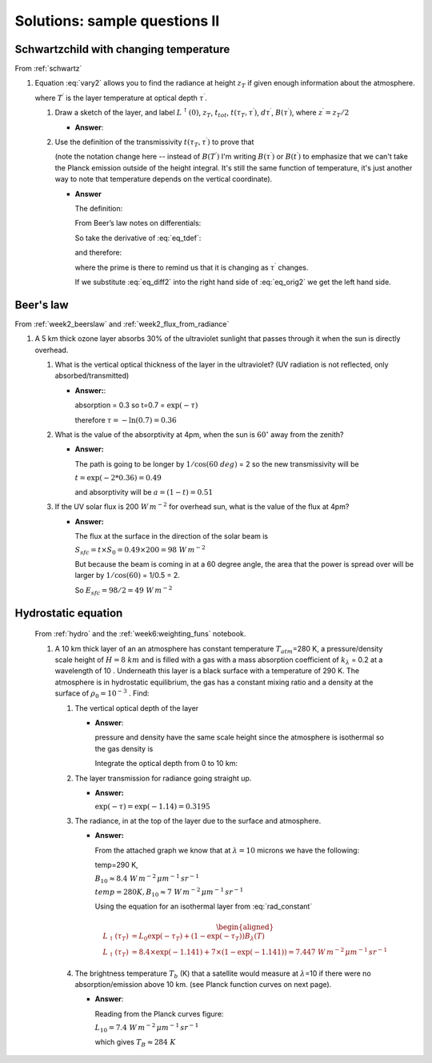 .. default-role:: math

.. _mid_review2_sols:

Solutions: sample questions II
==============================

Schwartzchild with changing temperature
---------------------------------------

From :ref:`schwartz`


#. Equation :eq:`vary2` allows you to find the radiance at
   height `z_T` if given enough information about the atmosphere.

   .. math::
      :label: vary2

      L^\uparrow (\tau_T) = L^\uparrow (0) \, t_{tot} + \int_0^{z_T} t(\tau_T, \tau^\prime) B(T^\prime)\, d\tau^\prime

   where `T^\prime` is the layer temperature at optical depth `\tau^\prime`.

   #. Draw a sketch of the layer, and label `L^\uparrow (0)`,
      `z_T`, `t_{tot}`, `t(\tau_T,\tau^\prime)`,
      `d\tau^\prime`, `B(\tau^\prime)`, where
      `z^\prime= z_T/2`

      * **Answer**:

        .. image:: figures/midII_layers.png
           :width: 60%

   #. Use the definition of the transmissivity
      `t(\tau_T, \tau^\prime)` to prove that

      .. math::
         :label: eq_orig2

         \int_0^{z_T} t(\tau_T,\tau^\prime) B(\tau^\prime)\, d\tau^\prime = \int_0^{z_T} B(t^\prime)\, dt^\prime

      (note the notation change here -- instead of `B(T^\prime)` I'm writing `B(\tau^\prime)` or `B(t^\prime)` to emphasize
      that we can't take the Planck emission outside of the height integral.  It's still the same function of temperature,
      it's just another way to note that temperature depends on the vertical coordinate).

      * **Answer**

        The definition:

        .. math::
          :label: eq_tdef

            t(\tau_T,\tau^\prime) = \exp( - (\tau_T - \tau^\prime))

        From Beer’s law notes on differentials:

        .. math::
          :label: eq_diff

            dt = \frac{dt}{d\tau^\prime} d\tau^\prime

        So take the derivative of :eq:`eq_tdef`:

        .. math::
           :label: eq_deriv

             \frac{dt}{d\tau^\prime} = \exp( - (\tau_T - \tau^\prime)) = t(\tau_T,\tau^\prime)

        and therefore:

        .. math::
           :label: eq_diff2

            dt^\prime = t(\tau_T,\tau^\prime) d\tau^\prime

        where the prime is there to remind us that it is changing as `\tau^\prime`
        changes.

        If we substitute :eq:`eq_diff2` into the right hand side
        of :eq:`eq_orig2` we get the left hand side.


Beer's law
----------

From :ref:`week2_beerslaw` and :ref:`week2_flux_from_radiance`

#. A 5 km thick ozone layer absorbs 30% of the ultraviolet sunlight that
   passes through it when the sun is directly overhead.

   #. What is the vertical optical thickness of the layer in the
      ultraviolet? (UV radiation is not reflected, only
      absorbed/transmitted)

      * **Answer:**:

        absorption = 0.3 so t=0.7 = `\exp(-\tau)`

        therefore `\tau = -\ln(0.7) = 0.36`


   #. What is the value of the absorptivity at 4pm, when the sun is
      `60^\circ` away from the zenith?

      * **Answer:**

        The path is going to be longer by `1/\cos(60\ deg)` = 2 so the new
        transmissivity will be

        `t = \exp( - 2 * 0.36) = 0.49`

        and absorptivity will be `a = (1 - t) = 0.51`


   #. If the UV solar flux is 200 `W\,m^{-2}` for overhead sun, what is the value of
      the flux at 4pm?

      * **Answer:**

        The flux at the surface in the direction of the solar beam is

        `S_{sfc} = t \times S_0 = 0.49 \times 200 = 98\ W\,m^{-2}`

        But because the beam is coming in at a 60 degree angle, the area
        that the power is spread over will be larger by `1/\cos(60)` =
        1/0.5 = 2.

        So `E_{sfc} = 98/2 = 49\ W\,m^{-2}`


Hydrostatic equation
--------------------

   From :ref:`hydro` and the :ref:`week6:weighting_funs` notebook.

   #. A 10 km thick layer of an an atmosphere has constant temperature
      `T_{atm}`\ =280 K, a pressure/density scale height of
      `H=8\ km` and is filled with a gas with a mass absorption
      coefficient of `k_\lambda` = 0.2 at a wavelength of 10 .
      Underneath this layer is a black surface with a temperature of 290 K.
      The atmosphere is in hydrostatic equilibrium, the gas has a constant
      mixing ratio and a density at the surface of `\rho_0 = 10^{-3}`
      . Find:

      #. The vertical optical depth of the layer

         * **Answer**:

           pressure and density have the same scale height since the
           atmosphere is isothermal so the gas density is

           .. math::
              :label: eq_gasdens

               \rho(z) = \rho_0 \exp( -z/H)

           Integrate the optical depth from 0 to 10 km:

           .. math::
             :label: eq_optint

             \begin{aligned}
             \tau &= \int_0^{10} \rho_0 \exp(-z/H) k_\lambda dz = - H \rho_0 k_\lambda (\exp(-10/8)-1)\\
             \tau &= 8000 \times 10^{-3} *0.2 * (1 - 0.29) = 1.14
             \end{aligned}


      #. The layer transmission for radiance going straight up.

         * **Answer:**

           `\exp(-\tau) = \exp(-1.14) = 0.3195`

      #. The radiance, in at the top of the layer due to the surface and
         atmosphere.

         * **Answer:**

           From the attached graph we know that at `\lambda=10` microns we have the
           following:

           temp=290 K,

           `B_{10} \approx 8.4\ W\,m^{-2}\,\mu m^{-1}\,sr^{-1}`

           `temp=280 K, B_{10} \approx 7\ W\,m^{-2}\,\mu m^{-1}\,sr^{-1}`

           Using the equation for an isothermal layer from :eq:`rad_constant`

           .. math::

             \begin{aligned}
               L_\uparrow(\tau_T) &= L_0 \exp( - \tau_T ) + (1 - \exp( - \tau_T)) B_\lambda(T) \\
               L_\uparrow(\tau_T) &= 8.4 \times \exp( - 1.141) + 7 \times (1 - \exp(-1.141)) = 7.447\ W\,m^{-2}\,\mu m^{-1}\,sr^{-1}
              \end{aligned}


      #. The brightness temperature `T_b` (K) that a satellite would
         measure at `\lambda`\ =10 if there were no
         absorption/emission above 10 km. (see Planck function curves on
         next page).

         * **Answer**:

           Reading from the Planck curves figure:

           `L_{10} = 7.4\ W\,m^{-2}\,\mu m^{-1}\,sr^{-1}`

           which gives `T_{B} \approx 284\ K`

        .. image:: figures/a301_planck.png
           :width: 60%

